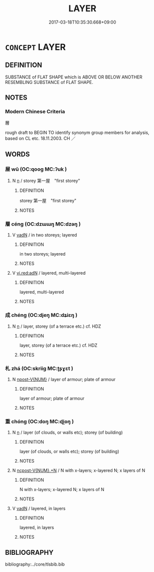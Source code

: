 # -*- mode: mandoku-tls-view -*-
#+TITLE: LAYER
#+DATE: 2017-03-18T10:35:30.668+09:00        
#+STARTUP: content
* =CONCEPT= LAYER
:PROPERTIES:
:CUSTOM_ID: uuid-ea2d80c3-c4f5-44c0-be8a-6034a2415e2e
:SYNONYM+:  COATING
:SYNONYM+:  SHEET
:SYNONYM+:  COAT
:SYNONYM+:  FILM
:SYNONYM+:  COVERING
:SYNONYM+:  BLANKET
:SYNONYM+:  SKIN
:SYNONYM+:  THICKNESS
:SYNONYM+:  STRATUM
:SYNONYM+:  BAND
:TR_ZH: 層
:END:
** DEFINITION

SUBSTANCE of FLAT SHAPE which is ABOVE OR BELOW ANOTHER RESEMBLING SUBSTANCE of FLAT SHAPE.

** NOTES

*** Modern Chinese Criteria
層

rough draft to BEGIN TO identify synonym group members for analysis, based on CL etc. 18.11.2003. CH ／

** WORDS
   :PROPERTIES:
   :VISIBILITY: children
   :END:
*** 屋 wū (OC:qooɡ MC:ʔuk )
:PROPERTIES:
:CUSTOM_ID: uuid-c8ad6f7b-fce7-4135-9096-5e79d770ce1d
:Char+: 屋(44,6/9) 
:GY_IDS+: uuid-e1d83201-e692-4fae-8db6-74fac52ab913
:PY+: wū     
:OC+: qooɡ     
:MC+: ʔuk     
:END: 
**** N [[tls:syn-func::#uuid-8717712d-14a4-4ae2-be7a-6e18e61d929b][n]] / storey 第一屋　"first storey"
:PROPERTIES:
:CUSTOM_ID: uuid-d5e1d4b3-cc19-45de-a58a-6a0e37e00881
:END:
****** DEFINITION

storey 第一屋　"first storey"

****** NOTES

*** 層 céng (OC:dzɯɯŋ MC:dzəŋ )
:PROPERTIES:
:CUSTOM_ID: uuid-f2d0e64d-d117-46af-8a8d-1161da9b008a
:Char+: 層(44,12/15) 
:GY_IDS+: uuid-519c207a-2196-4783-b1af-a2bbbd0bbd11
:PY+: céng     
:OC+: dzɯɯŋ     
:MC+: dzəŋ     
:END: 
**** V [[tls:syn-func::#uuid-fed035db-e7bd-4d23-bd05-9698b26e38f9][vadN]] / in two storeys; layered
:PROPERTIES:
:CUSTOM_ID: uuid-93bbd699-ceb7-4183-9680-8ef2ad9c3f06
:END:
****** DEFINITION

in two storeys; layered

****** NOTES

**** V [[tls:syn-func::#uuid-ca4cf745-fa7b-4f22-bc09-0a7262bfa106][vi.red:adN]] / layered, multi-layered
:PROPERTIES:
:CUSTOM_ID: uuid-93a73aad-a01b-4014-9a6a-361bf5b49ebc
:END:
****** DEFINITION

layered, multi-layered

****** NOTES

*** 成 chéng (OC:djeŋ MC:dʑiɛŋ )
:PROPERTIES:
:CUSTOM_ID: uuid-eace8b1f-9368-443c-862c-a68fcef40e35
:Char+: 成(62,2/7) 
:GY_IDS+: uuid-267730e0-be39-4e07-8516-1f546c7c591b
:PY+: chéng     
:OC+: djeŋ     
:MC+: dʑiɛŋ     
:END: 
**** N [[tls:syn-func::#uuid-8717712d-14a4-4ae2-be7a-6e18e61d929b][n]] / layer, storey (of a terrace etc.) cf. HDZ
:PROPERTIES:
:CUSTOM_ID: uuid-fedd702b-a216-42ba-b9e0-18c9c1c90c62
:END:
****** DEFINITION

layer, storey (of a terrace etc.) cf. HDZ

****** NOTES

*** 札 zhá (OC:skriiɡ MC:ʈʂɣɛt )
:PROPERTIES:
:CUSTOM_ID: uuid-324092d0-dced-4233-8940-e66adc8c503b
:Char+: 札(75,1/5) 
:GY_IDS+: uuid-a76a120b-2880-44db-a23e-0bc9cde3d91f
:PY+: zhá     
:OC+: skriiɡ     
:MC+: ʈʂɣɛt     
:END: 
**** N [[tls:syn-func::#uuid-573e7b10-ffe1-4233-bcaa-9ce81d0e3ca9][npost-V{NUM}]] / layer of armour; plate of armour
:PROPERTIES:
:CUSTOM_ID: uuid-389604ce-772a-45fb-a7e3-9c51faadab6a
:END:
****** DEFINITION

layer of armour; plate of armour

****** NOTES

*** 重 chóng (OC:doŋ MC:ɖi̯oŋ )
:PROPERTIES:
:CUSTOM_ID: uuid-04c368b8-42cc-42d2-9949-ed89a57b4d71
:Char+: 重(166,2/9) 
:GY_IDS+: uuid-8c55346f-af41-4abc-98c3-f226ec45a221
:PY+: chóng     
:OC+: doŋ     
:MC+: ɖi̯oŋ     
:END: 
**** N [[tls:syn-func::#uuid-8717712d-14a4-4ae2-be7a-6e18e61d929b][n]] / layer (of clouds, or walls etc); storey (of building)
:PROPERTIES:
:CUSTOM_ID: uuid-a8271819-6780-4670-ad29-24019f73a39a
:WARRING-STATES-CURRENCY: 3
:END:
****** DEFINITION

layer (of clouds, or walls etc); storey (of building)

****** NOTES

**** N [[tls:syn-func::#uuid-556290ec-9890-435d-b481-587eaaf69e8d][ncpost-V{NUM}.+N]] / N with x-layers; x-layered N; x layers of N
:PROPERTIES:
:CUSTOM_ID: uuid-b7328c2d-9ca0-412d-a123-9f1e16864057
:END:
****** DEFINITION

N with x-layers; x-layered N; x layers of N

****** NOTES

**** V [[tls:syn-func::#uuid-fed035db-e7bd-4d23-bd05-9698b26e38f9][vadN]] / layered, in layers
:PROPERTIES:
:CUSTOM_ID: uuid-8371a2a9-bcf2-4546-884f-1c1459a509cb
:END:
****** DEFINITION

layered, in layers

****** NOTES

** BIBLIOGRAPHY
bibliography:../core/tlsbib.bib
